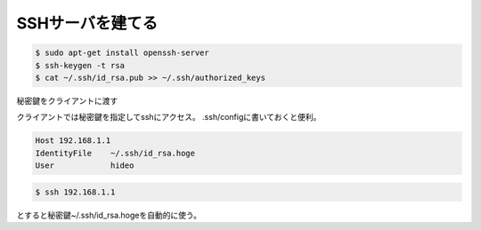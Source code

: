.. -*- coding: utf-8; mode: rst; -*-

.. N10JCは主にサーバとして使うので設定した。
   以後は基本ssh経由でアクセス。Xも起動せずに使う。      


SSHサーバを建てる
=================

.. code-block:: bash

   $ sudo apt-get install openssh-server
   $ ssh-keygen -t rsa
   $ cat ~/.ssh/id_rsa.pub >> ~/.ssh/authorized_keys

秘密鍵をクライアントに渡す

クライアントでは秘密鍵を指定してsshにアクセス。
.ssh/configに書いておくと便利。

.. code-block:: bash

   Host 192.168.1.1
   IdentityFile    ~/.ssh/id_rsa.hoge
   User            hideo

.. code-block:: bash
	
   $ ssh 192.168.1.1

とすると秘密鍵~/.ssh/id_rsa.hogeを自動的に使う。
